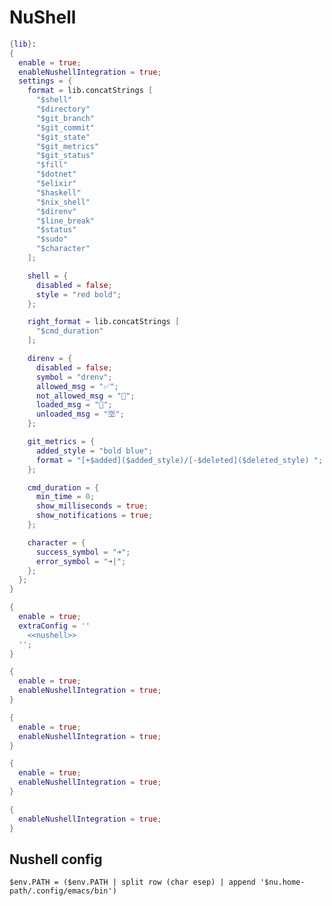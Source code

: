 * NuShell

#+begin_src nix :tangle starship.nix
{lib}:
{
  enable = true;
  enableNushellIntegration = true;
  settings = {
    format = lib.concatStrings [
      "$shell"
      "$directory"
      "$git_branch"
      "$git_commit"
      "$git_state"
      "$git_metrics"
      "$git_status"
      "$fill"
      "$dotnet"
      "$elixir"
      "$haskell"
      "$nix_shell"
      "$direnv"
      "$line_break"
      "$status"
      "$sudo"
      "$character"
    ];

    shell = {
      disabled = false;
      style = "red bold";
    };

    right_format = lib.concatStrings [
      "$cmd_duration"
    ];

    direnv = {
      disabled = false;
      symbol = "drenv";
      allowed_msg = "✅";
      not_allowed_msg = "🚫";
      loaded_msg = "💯";
      unloaded_msg = "🈳";
    };

    git_metrics = {
      added_style = "bold blue";
      format = "[+$added]($added_style)/[-$deleted]($deleted_style) ";
    };

    cmd_duration = {
      min_time = 0;
      show_milliseconds = true;
      show_notifications = true;
    };

    character = {
      success_symbol = "➜";
      error_symbol = "➜|";
    };
  };
}
#+end_src


#+begin_src nix :tangle nushell.nix :noweb yes
{
  enable = true;
  extraConfig = ''
    <<nushell>>
  '';
}
#+end_src

#+begin_src nix :tangle carapace.nix
{
  enable = true;
  enableNushellIntegration = true;
}
#+end_src

#+begin_src nix :tangle atuin.nix
{
  enable = true;
  enableNushellIntegration = true;
}
#+end_src

#+begin_src nix :tangle zoxide.nix
{
  enable = true;
  enableNushellIntegration = true;
}
#+end_src

#+begin_src nix :tangle direnv.nix
{
  enableNushellIntegration = true;
}
#+end_src
** Nushell config

#+NAME: nushell
#+begin_src nushell
$env.PATH = ($env.PATH | split row (char esep) | append '$nu.home-path/.config/emacs/bin')
#+end_src
